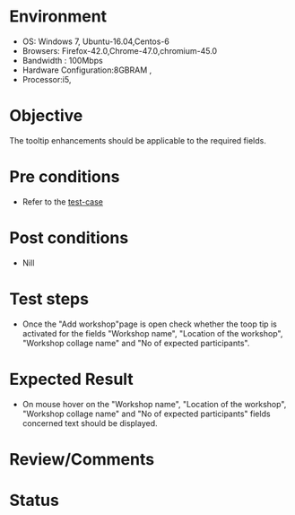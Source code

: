 #+Author: Sravanthi. B
#+Date: 2018 Oct 23

* Environment
- OS: Windows 7, Ubuntu-16.04,Centos-6
- Browsers: Firefox-42.0,Chrome-47.0,chromium-45.0
- Bandwidth : 100Mbps
- Hardware Configuration:8GBRAM ,
- Processor:i5,

* Objective
  The tooltip enhancements should be applicable to the required
  fields.

* Pre conditions
- Refer to the [[https://github.com/vlead/outreach-portal/blob/master/test-cases/enhancements_test-cases/tooltip/tooltip_01_usability_smk.org][test-case]]

* Post conditions
- Nill

* Test steps
- Once the "Add workshop"page is open check whether the toop tip is activated for the fields "Workshop name", "Location of the workshop",
  "Workshop collage name" and "No of expected participants".

* Expected Result
- On mouse hover on the "Workshop name", "Location of the workshop",
  "Workshop collage name" and "No of expected participants" fields concerned text should be displayed. 
  
* Review/Comments

* Status  
